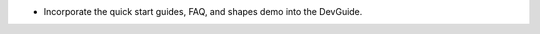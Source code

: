 .. news-prs: 4297

.. news-start-section: Documentation
- Incorporate the quick start guides, FAQ, and shapes demo into the DevGuide.
.. news-end-section
